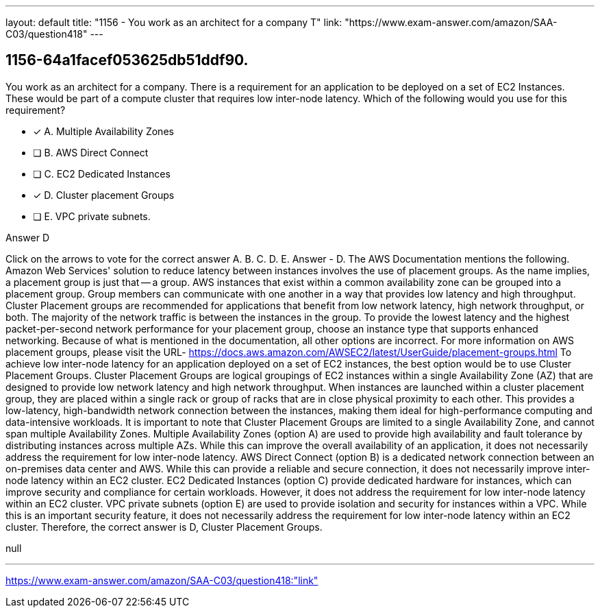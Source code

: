 ---
layout: default 
title: "1156 - You work as an architect for a company
T"
link: "https://www.exam-answer.com/amazon/SAA-C03/question418"
---


[.question]
== 1156-64a1facef053625db51ddf90.


****

[.query]
--
You work as an architect for a company.
There is a requirement for an application to be deployed on a set of EC2 Instances.
These would be part of a compute cluster that requires low inter-node latency.
Which of the following would you use for this requirement?


--

[.list]
--
* [*] A. Multiple Availability Zones
* [ ] B. AWS Direct Connect
* [ ] C. EC2 Dedicated Instances
* [*] D. Cluster placement Groups
* [ ] E. VPC private subnets.

--
****

[.answer]
Answer  D

[.explanation]
--
Click on the arrows to vote for the correct answer
A.
B.
C.
D.
E.
Answer - D.
The AWS Documentation mentions the following.
Amazon Web Services' solution to reduce latency between instances involves the use of placement groups.
As the name implies, a placement group is just that -- a group.
AWS instances that exist within a common availability zone can be grouped into a placement group.
Group members can communicate with one another in a way that provides low latency and high throughput.
Cluster Placement groups are recommended for applications that benefit from low network latency, high network throughput, or both.
The majority of the network traffic is between the instances in the group.
To provide the lowest latency and the highest packet-per-second network performance for your placement group, choose an instance type that supports enhanced networking.
Because of what is mentioned in the documentation, all other options are incorrect.
For more information on AWS placement groups, please visit the URL-
https://docs.aws.amazon.com/AWSEC2/latest/UserGuide/placement-groups.html
To achieve low inter-node latency for an application deployed on a set of EC2 instances, the best option would be to use Cluster Placement Groups.
Cluster Placement Groups are logical groupings of EC2 instances within a single Availability Zone (AZ) that are designed to provide low network latency and high network throughput. When instances are launched within a cluster placement group, they are placed within a single rack or group of racks that are in close physical proximity to each other.
This provides a low-latency, high-bandwidth network connection between the instances, making them ideal for high-performance computing and data-intensive workloads. It is important to note that Cluster Placement Groups are limited to a single Availability Zone, and cannot span multiple Availability Zones.
Multiple Availability Zones (option A) are used to provide high availability and fault tolerance by distributing instances across multiple AZs. While this can improve the overall availability of an application, it does not necessarily address the requirement for low inter-node latency.
AWS Direct Connect (option B) is a dedicated network connection between an on-premises data center and AWS. While this can provide a reliable and secure connection, it does not necessarily improve inter-node latency within an EC2 cluster.
EC2 Dedicated Instances (option C) provide dedicated hardware for instances, which can improve security and compliance for certain workloads. However, it does not address the requirement for low inter-node latency within an EC2 cluster.
VPC private subnets (option E) are used to provide isolation and security for instances within a VPC. While this is an important security feature, it does not necessarily address the requirement for low inter-node latency within an EC2 cluster.
Therefore, the correct answer is D, Cluster Placement Groups.
--

[.ka]
null

'''



https://www.exam-answer.com/amazon/SAA-C03/question418:"link"


